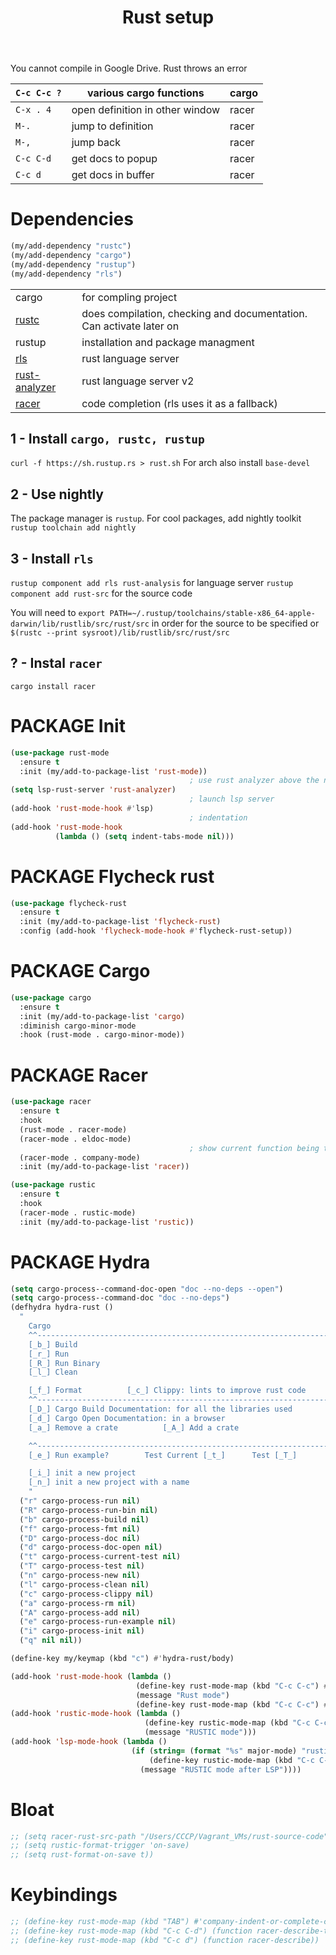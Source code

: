 #+TITLE: Rust setup
#+STARTUP: overview
#+PROPERTY: header-args :tangle yes

You cannot compile in Google Drive. Rust throws an error

|-------------+---------------------------------+-------|
| =C-c C-c ?= | various cargo functions         | cargo |
|-------------+---------------------------------+-------|
| =C-x . 4=   | open definition in other window | racer |
| =M-.=       | jump to definition              | racer |
| =M-,=       | jump back                       | racer |
| =C-c C-d=   | get docs to popup               | racer |
| =C-c d=     | get docs in buffer              | racer |
|-------------+---------------------------------+-------|

* Dependencies
#+BEGIN_SRC emacs-lisp
  (my/add-dependency "rustc")
  (my/add-dependency "cargo")
  (my/add-dependency "rustup")
  (my/add-dependency "rls")
 #+END_SRC

|---------------+---------------------------------------------------------------------|
| cargo         | for compling project                                                |
| [[https://github.com/brotzeit/rustic][rustc]]         | does compilation, checking and documentation. Can activate later on |
| rustup        | installation and package managment                                  |
| [[https://github.com/rust-lang/rls][rls]]           | rust language server                                                |
| [[https://github.com/rust-analyzer/rust-analyzer/tree/master/docs/user][rust-analyzer]] | rust language server v2                                             |
|---------------+---------------------------------------------------------------------|
| [[https://github.com/racer-rust/emacs-racer][racer]]         | code completion (rls uses it as a fallback)                         |
|---------------+---------------------------------------------------------------------|
** 1 - Install =cargo, rustc, rustup=
=curl -f https://sh.rustup.rs > rust.sh=
For arch also install =base-devel=
** 2 - Use nightly
The package manager is =rustup=. For cool packages, add nightly toolkit
=rustup toolchain add nightly=
** 3 - Install =rls=
=rustup component add rls rust-analysis= for language server
=rustup component add rust-src= for the source code

You will need to =export PATH=~/.rustup/toolchains/stable-x86_64-apple-darwin/lib/rustlib/src/rust/src= in order for the source to be specified or =$(rustc --print sysroot)/lib/rustlib/src/rust/src=
** ? - Instal  =racer=
=cargo install racer=

* PACKAGE Init
#+BEGIN_SRC emacs-lisp
  (use-package rust-mode
    :ensure t
    :init (my/add-to-package-list 'rust-mode))
                                          ; use rust analyzer above the normal lsp server
  (setq lsp-rust-server 'rust-analyzer)
                                          ; launch lsp server
  (add-hook 'rust-mode-hook #'lsp)
                                          ; indentation
  (add-hook 'rust-mode-hook
            (lambda () (setq indent-tabs-mode nil)))
 #+END_SRC

* PACKAGE Flycheck rust
#+BEGIN_SRC emacs-lisp
  (use-package flycheck-rust
    :ensure t
    :init (my/add-to-package-list 'flycheck-rust)
    :config (add-hook 'flycheck-mode-hook #'flycheck-rust-setup))
 #+END_SRC
* PACKAGE Cargo
#+BEGIN_SRC emacs-lisp
  (use-package cargo
    :ensure t
    :init (my/add-to-package-list 'cargo)
    :diminish cargo-minor-mode
    :hook (rust-mode . cargo-minor-mode))
 #+END_SRC
* PACKAGE Racer
#+BEGIN_SRC emacs-lisp
  (use-package racer
    :ensure t
    :hook
    (rust-mode . racer-mode)
    (racer-mode . eldoc-mode)
                                          ; show current function being typed
    (racer-mode . company-mode)
    :init (my/add-to-package-list 'racer))

  (use-package rustic
    :ensure t
    :hook
    (racer-mode . rustic-mode)
    :init (my/add-to-package-list 'rustic))
 #+END_SRC
* PACKAGE Hydra
#+BEGIN_SRC emacs-lisp
  (setq cargo-process--command-doc-open "doc --no-deps --open")
  (setq cargo-process--command-doc "doc --no-deps")
  (defhydra hydra-rust ()
    "
      Cargo                                                              [_q_] quit
      ^^---------------------------------------------------------------------------
      [_b_] Build
      [_r_] Run
      [_R_] Run Binary
      [_l_] Clean

      [_f_] Format			[_c_] Clippy: lints to improve rust code
      ^^---------------------------------------------------------------------------
      [_D_] Cargo Build Documentation: for all the libraries used
      [_d_] Cargo Open Documentation: in a browser
      [_a_] Remove a crate			[_A_] Add a crate

      ^^---------------------------------------------------------------------------
      [_e_] Run example?		Test Current [_t_]		Test [_T_]

      [_i_] init a new project
      [_n_] init a new project with a name
      "
    ("r" cargo-process-run nil)
    ("R" cargo-process-run-bin nil)
    ("b" cargo-process-build nil)
    ("f" cargo-process-fmt nil)
    ("D" cargo-process-doc nil)
    ("d" cargo-process-doc-open nil)
    ("t" cargo-process-current-test nil)
    ("T" cargo-process-test nil)
    ("n" cargo-process-new nil)
    ("l" cargo-process-clean nil)
    ("c" cargo-process-clippy nil)
    ("a" cargo-process-rm nil)
    ("A" cargo-process-add nil)
    ("e" cargo-process-run-example nil)
    ("i" cargo-process-init nil)
    ("q" nil nil))

  (define-key my/keymap (kbd "c") #'hydra-rust/body)

  (add-hook 'rust-mode-hook (lambda ()
                              (define-key rust-mode-map (kbd "C-c C-c") #'hydra-rust/body)
                              (message "Rust mode")
                              (define-key rust-mode-map (kbd "C-c C-c") #'hydra-rust/body)))
  (add-hook 'rustic-mode-hook (lambda ()
                                (define-key rustic-mode-map (kbd "C-c C-c") #'hydra-rust/body)
                                (message "RUSTIC mode")))
  (add-hook 'lsp-mode-hook (lambda ()
                             (if (string= (format "%s" major-mode) "rustic-mode")
                                 (define-key rustic-mode-map (kbd "C-c C-c") #'hydra-rust/body)
                               (message "RUSTIC mode after LSP"))))
 #+END_SRC
* Bloat
#+BEGIN_SRC emacs-lisp
  ;; (setq racer-rust-src-path "/Users/CCCP/Vagrant_VMs/rust-source-code")
  ;; (setq rustic-format-trigger 'on-save)
  ;; (setq rust-format-on-save t))
 #+END_SRC
* Keybindings
#+BEGIN_SRC emacs-lisp
  ;; (define-key rust-mode-map (kbd "TAB") #'company-indent-or-complete-common)
  ;; (define-key rust-mode-map (kbd "C-c C-d") (function racer-describe-tooltip))
  ;; (define-key rust-mode-map (kbd "C-c d") (function racer-describe))
 #+END_SRC
